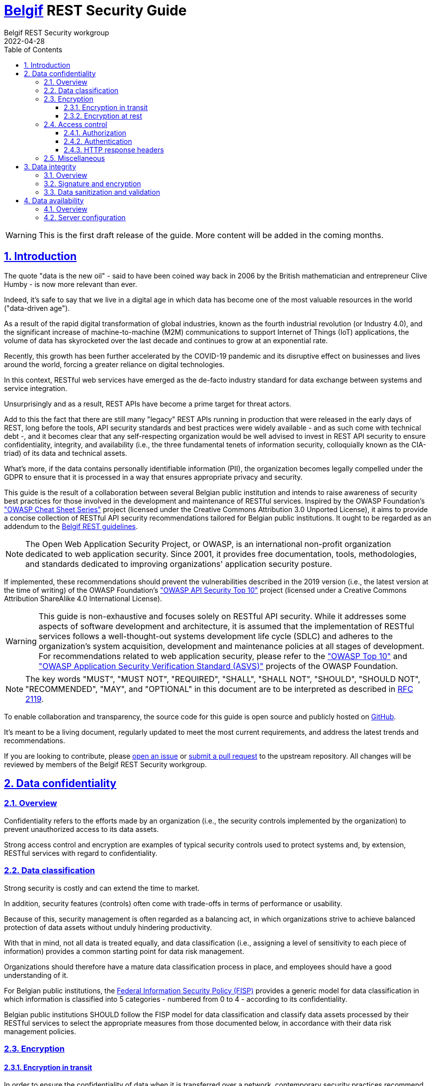 :update-date: 2022-04-28
:doctype: book
:docinfo:
:toc: left
:toclevels: 3
:sectanchors:
:sectlinks:
:sectnums:
:idprefix:
:idseparator: -
:linkattrs:
:source-highlighter: coderay
:icons: font
:iso639-1: http://www.loc.gov/standards/iso639-2/php/code_list.php
:imagesdir: images
:stylesheet: my-theme.css
:checkedbox: pass:normal[&#10004;]

[.text-justify]
= https://www.belgif.be[Belgif] REST Security Guide
Belgif REST Security workgroup
{update-date}
:keywords: belgif, belgian interoperability, rest, restful, api, security, oauth, oidc, jwt, jws, jwe, data, encryption

:toc!:
:caption!:

WARNING: This is the first draft release of the guide. More content will be added in the coming months.

== Introduction

The quote "data is the new oil" - said to have been coined way back in 2006 by the British mathematician and
entrepreneur Clive Humby - is now more relevant than ever.

Indeed, it's safe to say that we live in a digital age in which data has become one of the most valuable resources in
the world ("data-driven age").

As a result of the rapid digital transformation of global industries, known as the fourth industrial revolution (or
Industry 4.0), and the significant increase of machine-to-machine (M2M) communications to support Internet of Things
(IoT) applications, the volume of data has skyrocketed over the last decade and continues to grow at an exponential
rate.

Recently, this growth has been further accelerated by the COVID-19 pandemic and its disruptive effect on businesses and
lives around the world, forcing a greater reliance on digital technologies.

In this context, RESTful web services have emerged as the de-facto industry standard for data exchange between systems
and service integration.

Unsurprisingly and as a result, REST APIs have become a prime target for threat actors.

Add to this the fact that there are still many "legacy" REST APIs running in production that were released in the early
days of REST, long before the tools, API security standards and best practices were widely available - and as such come
with technical debt -, and it becomes clear that any self-respecting organization would be well advised to invest in
REST API security to ensure confidentiality, integrity, and availability (i.e., the three fundamental tenets of
information security, colloquially known as the CIA-triad) of its data and technical assets.

What's more, if the data contains personally identifiable information (PII), the organization becomes legally compelled
under the GDPR to ensure that it is processed in a way that ensures appropriate privacy and security.

This guide is the result of a collaboration between several Belgian public institution and intends to raise awareness of
security best practices for those involved in the development and maintenance of RESTful services.
Inspired by the OWASP Foundation's https://cheatsheetseries.owasp.org/["OWASP Cheat Sheet Series"] project (licensed
under the Creative Commons Attribution 3.0 Unported License), it aims to provide a concise collection of RESTful API
security recommendations tailored for Belgian public institutions.
It ought to be regarded as an addendum to the
https://www.gcloud.belgium.be/rest/[Belgif REST guidelines].

NOTE: The Open Web Application Security Project, or OWASP, is an international non-profit organization dedicated to web
application security.
Since 2001, it provides free documentation, tools, methodologies, and standards dedicated to improving organizations'
application security posture.

If implemented, these recommendations should prevent the vulnerabilities described in the 2019 version (i.e., the latest
version at the time of writing) of the OWASP Foundation's https://owasp.org/www-project-api-security/["OWASP API
Security Top 10"] project (licensed under a Creative Commons Attribution ShareAlike 4.0 International License).

WARNING: This guide is non-exhaustive and focuses solely on RESTful API security.
While it addresses some aspects of software development and architecture, it is assumed that the implementation of
RESTful services follows a well-thought-out systems development life cycle (SDLC) and adheres to the organization's
system acquisition, development and maintenance policies at all stages of development.
For recommendations related to web application security, please refer to the https://owasp.org/Top10/["OWASP Top 10"]
and https://owasp.org/www-project-application-security-verification-standard/["OWASP Application Security Verification
Standard (ASVS)"] projects of the OWASP Foundation.

NOTE: The key words "MUST", "MUST NOT", "REQUIRED", "SHALL", "SHALL NOT", "SHOULD", "SHOULD NOT", "RECOMMENDED",  "MAY",
and "OPTIONAL" in this document are to be interpreted as described in https://datatracker.ietf.org/doc/html/rfc2119[RFC
2119].

To enable collaboration and transparency, the source code for this guide is open source and publicly hosted on
https://github.com/belgif/rest-security[GitHub].

It's meant to be a living document, regularly updated to meet the most current requirements, and address the latest
trends and recommendations.

If you are looking to contribute, please https://github.com/belgif/rest-security/issues/new/choose[open an issue] or
https://github.com/belgif/rest-security/compare[submit a pull request] to the upstream repository.
All changes will be reviewed by members of the Belgif REST Security workgroup.

== Data confidentiality
=== Overview

Confidentiality refers to the efforts made by an organization (i.e., the security controls implemented by the
organization) to prevent unauthorized access to its data assets.

Strong access control and encryption are examples of typical security controls used to protect systems and, by
extension, RESTful services with regard to confidentiality.

=== Data classification

Strong security is costly and can extend the time to market.

In addition, security features (controls) often come with trade-offs in terms of performance or usability.

Because of this, security management is often regarded as a balancing act, in which organizations strive to achieve
balanced protection of data assets without unduly hindering productivity.

With that in mind, not all data is treated equally, and data classification (i.e., assigning a level of sensitivity to
each piece of information) provides a common starting point for data risk management.

Organizations should therefore have a mature data classification process in place, and employees should have a good
understanding of it.

For Belgian public institutions, the
https://dt.bosa.be/fr/politique_federale_sur_la_securite_de_linformation_fisp[Federal Information Security Policy
(FISP)] provides a generic model for data classification in which information is classified into 5 categories - numbered
from 0 to 4 - according to its confidentiality.

[.rule, caption="Rule {counter:rule-number}: "]
====
Belgian public institutions SHOULD follow the FISP model for data classification and classify data assets processed by
their RESTful services to select the appropriate measures from those documented below, in accordance with their data
risk management policies.
====

=== Encryption
==== Encryption in transit

In order to ensure the confidentiality of data when it is transferred over a network, contemporary security practices
recommend authenticating the parties involved in the exchange, encrypting the data before transmission, and decrypting
it and verifying it upon arrival.

[.rule, caption="Rule {counter:rule-number}: "]
====
Thus, when data is to be transmitted over a network, encryption in transit (also referred to as "encryption in motion"
or "encryption in flight") MUST be considered.
====

[.rule, caption="Rule {counter:rule-number}: "]
====
Encryption in transit is REQUIRED for all external traffic and strongly RECOMMENDED for internal traffic.
====

[.rule, caption="Rule {counter:rule-number}: "]
====
In the case of RESTful services, it is strongly RECOMMENDED that all communications be protected using the Transport
Layer Security (TLS) cryptographic protocol.
====

TLS allows clients to authenticate the server and guarantees the confidentiality and integrity of data in transit.

[.rule, caption="Rule {counter:rule-number}: "]
====
The predecessor of TLS, the now-deprecated Secure Sockets Layer (SSL) protocol, MUST NOT be used under any
circumstances.
====

[.rule, caption="Rule {counter:rule-number}: "]
====
It's strongly RECOMMENDED not to enable TLS 1.0 or TLS 1.1 in an attempt to provide support to legacy clients.
====

[.rule, caption="Rule {counter:rule-number}: "]
====
RESTful services processing Category 3-4 data MUST rely on mutual TLS (mTLS) - whenever possible - to also allow the
server to authenticate the clients.
====

[.rule, caption="Rule {counter:rule-number}: "]
====
If mTLS is not possible, it is strongly RECOMMENDED to at least implement IP filtering or similar network-level
access control mechanisms.
====

NOTE: It should be noted that, in accordance with the defense-in-depth strategy of information security, an organization
should leverage a series of layered defensive mechanisms to protect its valuable data assets.

TLS supports a large number of cryptographic ciphers (or cipher suites) that provide varying levels of security.

[.rule, caption="Rule {counter:rule-number}: "]
====
Only strong ciphers SHOULD be enabled.
Anonymous ciphers, export ciphers, and null ciphers MUST be explicitly disabled.
====

[.rule, caption="Rule {counter:rule-number}: "]
====
CRIME-vulnerable TLS compression MUST be disabled.
====

TIP: Mozilla provides the https://ssl-config.mozilla.org/[Mozilla SSL Configuration Generator], an easy-to-use secure
SSL configuration generator for web, database, and mail software.

Since simply using TLS for message security is not enough, it is necessary to ensure that messages remain encrypted at
all times, even during intermediate "hops" where traffic could potentially be previously decrypted.

As such, the recommendations below are intended to provide end-to-end confidentiality assurance while also re-using
concepts and technologies used in the process of authorization.

Concepts such as JWS, JWE or JOSE are presented in section <<authorization>> of this guide.
It is therefore recommended to revisit these recommendations after you have finished reading said section.

[.rule, caption="Rule {counter:rule-number}: "]
====
All requests to RESTful services handling Category 3-4 data SHOULD be digitally signed by the API consumer using JWS
(detached) and encrypted using JWE compact serialization.
====

[.rule, caption="Rule {counter:rule-number}: "]
====
All responses from RESTful services handling Category 3-4 data MUST be digitally signed by the API provided using JWS
(detached) and encrypted using JWE compact serialization.
====

[.rule, caption="Rule {counter:rule-number}: "]
====
To avoid leaking potentially sensitive information in the URL, GET and DELETE requests SHOULD be converted to POST and
the original HTTP method appended to the URL (e.g., GET /employers/93017373 becomes POST /employers/get).
====

[.rule, caption="Rule {counter:rule-number}: "]
====
The "application/jose+jwe" media type MUST be set to indicate that the content is encrypted.
====

==== Encryption at rest

In order to ensure the confidentiality of stored data, contemporary security practices recommend the use of strong
encryption methods such as AES or RSA to encrypt all data stored on a system.
Encryption keys should be stored separately from the data.
It is also good practice to store only the minimum amount of sensitive data and to do so only when necessary.

[.rule, caption="Rule {counter:rule-number}: "]
====
When data processed by a RESTful service must be kept on disk, encryption at rest MUST be considered (considered does
not necessarily mean implemented).
====

[.rule, caption="Rule {counter:rule-number}: "]
====
Encryption keys SHOULD be rotated on a regular and scheduled basis.
====

[.rule, caption="Rule {counter:rule-number}: "]
====
It's RECOMMENDED to rely on a hardware security module (HSM) for server-side cryptographic key protection.
====

[.rule, caption="Rule {counter:rule-number}: "]
====
Application-level secrets MUST NOT be stored in code and SHOULD NOT be stored in configuration files or passed through
environment variables.
====

Indeed, rather than passing secrets in configuration files or through environment variables, it is preferable to rely on
modern security measures such as trusted central secret management and distribution systems that allow secure access to
application-level secrets at runtime

[.rule, caption="Rule {counter:rule-number}: "]
====
Tokens SHOULD only be stored either in memory or on cryptographic hardware through a secure storage API.
====

=== Access control

Unfortunately, access control vulnerabilities have nowadays become by far the most common and most exploited REST API
security flaw.

This is not at all surprising, given how hard it is to get things right and how incredibly easy it is to mess them up.

Admittedly, access control is a fundamentally complex subject.

It requires strong knowledge and a thorough understanding of multiple security concepts that developers, especially the
more junior ones, do not always have.

What's more, it requires close collaboration between development and operations teams. Unfortunately, such collaboration
is still uncommon in many organizations, although this is slowly changing with the rise of DevOps/DevSecOps approaches.

The fact that many specifications have chosen to define their own lexicon instead of relying on existing well-known and
understood terms has but added to the overall confusion.

Simply put, in the case of RESTful services, access control is a composite concept that encompasses topics such as
authentication, authorization, access control policy management, and server configuration (HTTP response headers, and
whatnot), with the overarching goal of restricting access to information.

==== [[authorization]] Authorization

This guide will start with the most fundamental concept in RESTful service security, which is - somewhat
counterintuitively - the authorization process.

Authorization, sometimes shortened to "AuthZ", is the act of granting an authenticated party access to a specific
resource. As noted in the previous paragraph, starting with authorization is therefore somewhat counterintuitive, since
authorization always comes after authentication.

[.rule, caption="Rule {counter:rule-number}: "]
====
Given its wide adoption and support, OAuth 2.0 is currently the RECOMMENDED way for managing authorization when
designing RESTful services.
====

WARNING: As its name suggests, OAuth 2.0 is the second version of OAuth (OAuth is short for Open Authorization, and not
for Open Authentication, contrary to what some sources might claim).
The two specifications are however completely different from each other and there is no backwards compatibility between
the two.

OAuth 2.0, as defined per https://datatracker.ietf.org/doc/html/rfc6749[RFC 6749], is an authorization delegation
framework that allows a client application to obtain permission for limited access to a protected resource on a resource
server (sometimes called the service provider) on behalf of a resource owner (an end-user or itself) without exposing
user login credentials, by relying on token-based credentials (called "access tokens") obtained by successfully
authenticating with an authorization server (sometimes called the identity provider).

[.rule, caption="Rule {counter:rule-number}: "]
====
Although originally designed for third-party apps, OAuth 2.0 SHOULD nowadays be used even for first-party apps, as
sharing credentials with anything other than the centralized - and usually highly-secure and well-audited -
authorization server is considered an anti-pattern (and is therefore NOT RECOMMENDED).
====

Due to its relative simplicity and subsequent adoption by social media giants such as Facebook and Twitter, OAuth 2.0
has quickly become very popular with developers.

This popularity, however, seemingly blinded many people to the many challenges of OAuth 2.0.

For starters, the specification is - regrettably - not standardized, plagued by an abundance of options and a
frustrating lack of constraints leading to numerous insecure and non-interoperable implementations.

What's worse, many important topics (e.g., client registration, authentication, authorization server capabilities) are
simply not part of the core specification and were only addressed - partially - through the subsequent few hundred pages
of "companion" specifications (e.g., https://datatracker.ietf.org/doc/html/rfc6750[RFC 6750],
https://datatracker.ietf.org/doc/html/rfc6819[RFC 6819]).

Thus, authentication, which is an important prerequisite for authorization, is, to date, simply considered the
responsibility of the authorization server.

Nevertheless, it's not all bad and, if implemented correctly, OAuth 2.0 is a vast improvement on what was being done in
the past.

OAuth 2.0 defines four roles:

* the resource owner: an entity (end-user or server) capable of granting access to a protected resource;
* the resource server: a server (e.g., REST API) hosting the protected resource;
* the client: an application requesting access to a protected resource on behalf of the resource owner;
* the authorization server: a server issuing tokens to the client after successfully authenticating the resource owner
and obtaining authorization.

The authorization process of OAuth 2.0 utilizes two authorization server endpoints:

* the authorization endpoint: an endpoint used by the client to obtain authorization from the resource owner;
* the token endpoint: an endpoint used by the client to exchange an authorization grant for an access token.

In addition, https://datatracker.ietf.org/doc/html/rfc7662[RFC 7662] defines defines an introspection endpoint that
returns the active state (i.e., the validity) of an access token and additional metadata, intended for use by resource
servers.

[.rule, caption="Rule {counter:rule-number}: "]
====
To access a protected resource, the client MUST pass the access token in the Authorization header of the request using
the Bearer HTTP authentication scheme (defined in https://datatracker.ietf.org/doc/html/rfc6750[RFC 6750] as part of the
HTTP authentication framework).
====

[.rule, caption="Rule {counter:rule-number}: "]
====
The authorization server MUST be configured so that it returns access tokens that are self-contained in lieu of opaque
tokens.

Indeed, opaque tokens MUST be validated at the authorization server's token introspection endpoint for each request,
which is grossly inefficient.

Self-contained tokens, by contrast, SHOULD be validated locally by the resource server, assuming that there is a
pre-established trust relationship between the resource server and the authorization server.
====

[.rule, caption="Rule {counter:rule-number}: "]
====
For RESTful services processing Category 3-4 data, it's RECOMMENDED to validate all access tokens at the authorization
server's token introspection endpoint (despite the performance penalty).
====

[.rule, caption="Rule {counter:rule-number}: "]
====
As any other secret, access tokens MUST be kept confidential in transit and at rest, and only shared among the
authorization server, the resource servers the access token is valid for (in a micro-services architecture, access
tokens MAY be propagated between services), and the client to whom the access token is issued.
====

[[bookmark-jwe]]
Self-contained tokens contain a set of claims stored in the payload part of an
https://datatracker.ietf.org/doc/html/rfc7519[RFC 7519] compliant JSON Web Token (JWT; pronounced "jot") object
represented as either a https://datatracker.ietf.org/doc/html/rfc7515[JSON Web Signature (JWS)] and/or
https://datatracker.ietf.org/doc/html/rfc7516[JSON Web Encryption (JWE)] structure.

NOTE: Self-contained access tokens can be encrypted (see below) in case they contain sensitive data (such as scopes).
By using encrypted access tokens, only resource servers with access to the private key can decrypt the tokens.

A claim is simply a key/value pair holding some piece of information asserted about an entity that can be used for
access control decisions.

The JWT standard distinguishes between reserved claims and custom claims (public or private).

Reserved claims are standardized claims that have been defined to enable interoperability.
A full list of reserved claims can also be found on the https://www.iana.org/assignments/jwt/jwt.xhtml[IANA JSON Web
Token Claims Registry].

Custom claims are simply non-reserved claims.

Public claims are custom claims whose names are collision-resistant.

Collision-resistance is achieved through name-spacing.

[.rule, caption="Rule {counter:rule-number}: "]
====
The namespace identifier SHOULD be the internet domain name of the organization.
====

Private claims are custom claims whose names are not collision-resistant.

[.rule, caption="Rule {counter:rule-number}: "]
====
Public claims SHOULD be used in lieu of private claims in most scenarios.
====

[.rule, caption="Rule {counter:rule-number}: "]
====
A resource server SHOULD validate the reserved claims provided in an access token's payload.
====

[.rule, caption="Rule {counter:rule-number}: "]
====
A JWT MUST NOT be accepted by the resource server before the time provided by the "nbf" (not before) claim and after the
time provided by the "exp" (expiration time) claim.
====

[.rule, caption="Rule {counter:rule-number}: "]
====
A JWT MUST NOT be accepted by the resource server if it cannot identify itself with a value (case-sensitive string) in
the "aud" (audience) claim.
====

[.rule, caption="Rule {counter:rule-number}: "]
====
A JWT MUST NOT be accepted by the resource server if it cannot identify the authorization server in the value
(case-sensitive string) provided by the "iss" (issuer) claim.
====

[.rule, caption="Rule {counter:rule-number}: "]
====
The resource server SHOULD rely on the unique identifier provided by the "sub" (subject) claim to identify the resource
owner.
====

[.rule, caption="Rule {counter:rule-number}: "]
====
The resource server SHOULD rely on the unique identifier provided by the "jti" (JWT identifier) claim to enforce the
non-reuse of access tokens.
====

[.rule, caption="Rule {counter:rule-number}: "]
====
Indeed, access tokens MUST be short-lived (lifetime should not exceed a few minutes) and SHOULD be used at most once.
====

A resource server can rely on a key-value store or cache to prevent token reuse.

[.rule, caption="Rule {counter:rule-number}: "]
====
It's strongly RECOMMENDED to rely on a cryptographic signature for JWS integrity protection.

Conversely, the use of a Message Authentication Code (MAC) for integrity protection is strongly discouraged (as it would
allow any compromised service that can validate a JWT to create a new JWT using the same key).
====

[.rule, caption="Rule {counter:rule-number}: "]
====
Claims within a JWS are simply base64 encoded but carry a cryptographic signature for authentication and integrity.
As such, such tokens MUST NOT hold sensitive information.
====

[.rule, caption="Rule {counter:rule-number}: "]
====
Claims within a JWE are signed then encrypted, and as such are entirely opaque to clients.
As such, such tokens MAY hold sensitive information.
====

In select cases, when working with the JWE, it may be useful to have an unencrypted representation of certain claims.
In such cases, it is permissible to reproduce these claims as header parameters in the JWE, provided that they can be
securely transmitted in an unencrypted manner.

[.rule, caption="Rule {counter:rule-number}: "]
====
If such replicated claims are present, the receiving application SHOULD verify that their values are identical.
====

https://datatracker.ietf.org/doc/html/rfc7519[RFC 7519] registers the header parameter names "iss" (issuer), "sub"
(subject) and "aud" (audience) for the purpose of providing unencrypted replicas of these claims in JWE.
Other header parameter names MAY be used, as appropriate.

[.rule, caption="Rule {counter:rule-number}: "]
====
As far as algorithms requirements for JWS and JWE go, it's strongly RECOMMEND to use only ES256, ES256K, or RS256.
====

[.rule, caption="Rule {counter:rule-number}: "]
====
The unsecured "none" algorithm MUST NOT be used.
====

[.rule, caption="Rule {counter:rule-number}: "]
====
To select the verification algorithm, RESTful services MUST rely on their local configuration rather than on the
information in the JWT header.
====

In addition to the access token, the OAuth 2.0 specification foresees another token type: the "refresh token".

The refresh token is a long-lived - usually opaque - token that can be issued by the authorization server to a client to
allow it to obtain a new access token when the current becomes invalid or expires.

[.rule, caption="Rule {counter:rule-number}: "]
====
Just like the access token, the refresh token MUST be used at most once and MUST be kept confidential in transit and at
rest.
====

[.rule, caption="Rule {counter:rule-number}: "]
====
However, unlike the access token, a refresh token is intended to be used solely with authorization servers and MUST NOT
be sent to resource servers.
====

The subset of capabilities delegated by a token can be specified through a scoping mechanism.

[.rule, caption="Rule {counter:rule-number}: "]
====
The authorization server MUST allow the client to specify the scope of the access request using the "scope" request
parameter.
====

[.rule, caption="Rule {counter:rule-number}: "]
====
Since user consent is REQUIRED for public clients, the scope (resources and permissions) that the user is expected to
grant MUST be explained in a clear and understandable manner.
====

[.rule, caption="Rule {counter:rule-number}: "]
====
The authorization server MUST use the "scope" response parameter to inform the client of the scope of the issued access
token.
====

[.rule, caption="Rule {counter:rule-number}: "]
====
The scope of an access token MUST be as narrow as possible to adhere to the principle of least privilege.
====

[.rule, caption="Rule {counter:rule-number}: "]
====
As tempting as it may be to try to centralize all authorization logic on the authorization server, OAuth 2.0 scopes
SHOULD only be used for coarse-grained access control.

As OAuth 2.0 does not provide a policy language to define policies for fine-grained access control, it's RECOMMENDED to
use it in conjunction with a policy-based access control authorization framework such as
https://docs.oasis-open.org/xacml/3.0/xacml-3.0-core-spec-os-en.html[XACML],
https://nvlpubs.nist.gov/nistpubs/SpecialPublications/NIST.SP.800-178.pdf[NGAC] or the more modern
https://www.openpolicyagent.org/[Open Policy Agent].

Fine-grained access control policies SHOULD be specified (authorization policy definition) and exercised (authorization
policy enforcement) at the resource server level (possibly via a centralized policy engine).
====

[.rule, caption="Rule {counter:rule-number}: "]
====
Stemming from the above, access control decisions MUST be taken at the resource server level for every request by
combining the scopes and the fine-grained access control policies.
====

[.rule, caption="Rule {counter:rule-number}: "]
====
For access control decisions, it is strongly RECOMMENDED to follow the principle of "deny by default" and use
Attribute-Based Access Control (ABAC) over Role-Based Access Control (RBAC).
This of course does not apply to public resources.
====

The OAuth 2.0 specification describes but five grants (or flows) for clients to obtain access - and in some cases
refresh - tokens.

An extensibility mechanism has, however, been foreseen to allow for additional grants to be defined.

As a result, there are many different grants that are today supported by the various authorization servers that can be
found on the market.

Nevertheless, not all are considered safe by today's standards.

[.rule, caption="Rule {counter:rule-number}: "]
====
In scenarios involving a user, it's strongly RECOMMENDED - as per the latest
https://datatracker.ietf.org/doc/html/draft-ietf-oauth-security-topics/[OAuth 2.0 Security Best Current Practice (BCP)
RFC] - to rely on the Proof Key for Code Exchange (PKCE; pronounced "pixy") grant for both public (i.e., clients -
such as SPA - that are not capable of keeping a secret confidential) and confidential clients (i.e., clients that are
capable of keeping a secret confidential).
====

The PKCE grant, as defined in https://datatracker.ietf.org/doc/html/rfc7636[RFC 7636], is an extension to the
Authorization Code grant designed to prevent Cross-Site Request Forgery (CSRF) and authorization code injection attacks.

[.rule, caption="Rule {counter:rule-number}: "]
====
In scenarios not involving a user, it's RECOMMENDED to rely on the Client Credentials grant.
====

[.rule, caption="Rule {counter:rule-number}: "]
====
Insecure flows such as the Resource Owner Password Credentials Grant or Implicit Grant MUST NOT be used anymore, ever.
====

// TODO: for the sake of completeness it's probably best to also cover the device Authorization Flow

==== Authentication

Authentication, sometimes shortened to "AuthN", is the act of confirming the identity claim of an entity.

Built on top of OAuth 2.0 and designed with social login in mind, the OpenID Connect 1.0 (OIDC) protocol became - for
better or for worse - the current de-facto standard for providing single sign-on (SSO) authentication, mostly as a
consequence of the widespread adoption of OAuth 2.0.

As a suite of specifications, OIDC describes an interoperable and - relatively speaking - simple identity layer built on
top of OAuth 2.0 to perform user authentication and obtain - in a RESTful manner - basic user information in the form of
claims contained within a JWS structure called "ID token".

The ID token is intended to be used solely by clients as a medium for the retrieval of information about a user.

A RESTful resource server is not supposed to receive or process ID tokens.

As such, OIDC is outside the scope of this document.

[.rule, caption="Rule {counter:rule-number}: "]
====
Developers SHOULD nevertheless be familiar with OIDC, because understanding it usually helps in clearing up any
ambiguities from the OAuth 2.0 specification.
====

[.rule, caption="Rule {counter:rule-number}: "]
====
Regardless of whether OIDC is used or not, it is RECOMMENDED that a read-only /.well-known/jwks.json endpoint that
returns the authorization server's public key set in JSON Web Key Set (JWKS) format be provided.
====

NOTE: A JWKS is a JSON data structure that represents a set of https://datatracker.ietf.org/doc/html/rfc7517[JSON Web
Keys (JWK)].
A JWK is a JSON data structure that represents a cryptographic key.

This mechanism, introduced in the OpenID Connect Discovery specification, would allow resource servers to dynamically
retrieve public keys used for token signature validation, in case key rotation is implemented.

[.rule, caption="Rule {counter:rule-number}: "]
====
A JWT MUST NOT be accepted by the resource server if it cannot identify the well-known JWKS resource in the value
(case-sensitive string) provided by the "jku" (JWK Set URL) claim.
====

[.rule, caption="Rule {counter:rule-number}: "]
====
The key identifier MUST be provided in the "kid" (key identifier) header parameter.
====

==== HTTP response headers

It is often necessary to set appropriate HTTP headers to prevent accidental information disclosure.

The "Cache-Control" HTTP header holds directives for caching in both requests and responses.
It is important to specify the ability of a resource to be cached so as to prevent the possibly undesirable exposure of
information via the cache (or the usage of stale data).
Although the "Cache-Control" header is the primary means of defining caching directives, it is often used in tandem with
the "Expires" header.

[.rule, caption="Rule {counter:rule-number}: "]
====
RESTful services handling Category 1-2 data SHOULD indicate that responses may only be stored in a browser's cache by
setting the HTTP "Cache-Control" header to "private".
====

[.rule, caption="Rule {counter:rule-number}: "]
====
RESTful services handling Category 3-4 data MUST indicate that responses may not be stored in any cache by setting the
HTTP "Cache-Control" header to "no-store, max-age=0".
====

Note that it is possible to override the "Expires" header and the "max-age" directive for shared caches such as proxies
by using the "s-maxage" directive.

Cross-Origin Resource Sharing (CORS) is an HTTP header-based mechanism used to allow or disallow resource sharing
between different origins (i.e., domains).
Without features like CORS, modern browsers restrict websites to accessing resources of the same origin through a
so-called same-origin policy.

[.rule, caption="Rule {counter:rule-number}: "]
====
RESTful services SHOULD only allow a specific domain or set of domains using the "Access-Control-Allow-Origin" header.
Non-public RESTful services MUST NOT allow all domains (origins) by setting the "Access-Control-Allow-Origin" header to
"*".
====

For a finer control, it is possible to set additional headers such as "Access-Control-Allow-Methods",
"Access-Control-Request-Headers".

=== Miscellaneous

[.rule, caption="Rule {counter:rule-number}: "]
====
When it comes to identifiers, sequential or otherwise predictable identifiers MUST NOT be used. Instead, it is strongly
RECOMMENDED to use long, unique, random, and unpredictable identifiers such as
https://datatracker.ietf.org/doc/html/rfc4122[RFC 4122]-defined UUIDs, also known as GUIDs.
====

== Data integrity
=== Overview

Integrity refers to an organization's efforts (i.e., the security controls implemented by the organization) to ensure
that its data assets have not been tampered with and can therefore be trusted.

Signature and encryption, data sanitization, parameter validation, input validation are examples of typical security
controls used to protect systems and, by extension, RESTful services with regard to integrity.

Those typically work in tandem with the security controls used to protect systems and, by extension, RESTful services
with regard to confidentiality.

=== Signature and encryption

Techniques used to guarantee the integrity of access tokens in the context of authorization can naturally also be used
to guarantee the integrity of HTTP message bodies.

[.rule, caption="Rule {counter:rule-number}: "]
====
Requests to RESTful services handling Category 1-2 data MAY be digitally signed by the API consumer using JWS.
====

[.rule, caption="Rule {counter:rule-number}: "]
====
Responses from RESTful services handling Category 1-2 data MUST be digitally signed by the API provider using JWS.
====

[.rule, caption="Rule {counter:rule-number}: "]
====
To avoid obfuscating HTTP body data by wrapping the payload in a JWS envelope, the HTTP body MUST be represented as a
detached JWS structure.
The signature MUST then be provided in a custom "x-jws-signature" HTTP header.
====

[.rule, caption="Rule {counter:rule-number}: "]
====
The "application/jose" media type MUST be set to indicate that the content is signed.
====

=== Data sanitization and validation

A common method used by attackers to infringe on data integrity and confidentiality is to provide various untrusted
inputs in an attempt to exploit potential bugs that would allow them to extract, modify, add, or delete data from the
system.
This broad category of attack vectors is referred to as "injection attacks".
Injection attacks, regardless of the technology they target, always arise from the interpretation of untrusted data.

[.rule, caption="Rule {counter:rule-number}: "]
====
RESTful services MUST sanitize (i.e., strip out all unwanted characters and strings) and validate (length, type, format,
range) all input before interpreting it.
====

// TODO: define an appropriate request size limit and reject requests exceeding the limit with HTTP response status 413
// Request Entity Too Large

== Data availability
=== Overview

Availability refers to an organization's efforts (i.e., the security controls implemented by the organization) to ensure
that its data assets are accessible, in a timely and reliable manner, to authorized users when they need them.

API rate limiting, redundancy, failover, and monitoring are examples of typical security controls used to protect
systems and, by extension, RESTful services with regard to availability.

It is worth mentioning that when processing personally identifiable information., the General Data Protection Regulation
(GDPR) requires organizations to report serious data breaches to the Data Protection Authority within 72 hours of the
discovery of the data breach. This includes availability breaches where there is an accidental or unauthorized loss of
access to, or destruction of personal data, even if temporary.

=== Server configuration

[.rule, caption="Rule {counter:rule-number}: "]
====
API rate limiting SHOULD always be implemented to minimize damage from malicious automated attacks.
====

[.rule, caption="Rule {counter:rule-number}: "]
====
RESTful services MUST respond with a 429 Too Many Requests HTTP response status code to callers that have exceeded their
rate limit.
====

[.rule, caption="Rule {counter:rule-number}: "]
====
RESTful services MUST allow only the necessary HTTP methods and respond with a 405 Method Not Allowed HTTP response
status code to requests using unsupported or unimplemented methods.
====

[.rule, caption="Rule {counter:rule-number}: "]
====
RESTful services MUST NOT expose internal-use or management endpoints to the public Internet.
====

[.rule, caption="Rule {counter:rule-number}: "]
====
In case of failure, RESTful services MUST NOT pass technical details in error messages.
Instead, it is RECOMMENDED that a unique, randomly generated correlation identifier be provided in the response to
facilitate future troubleshooting.
====
